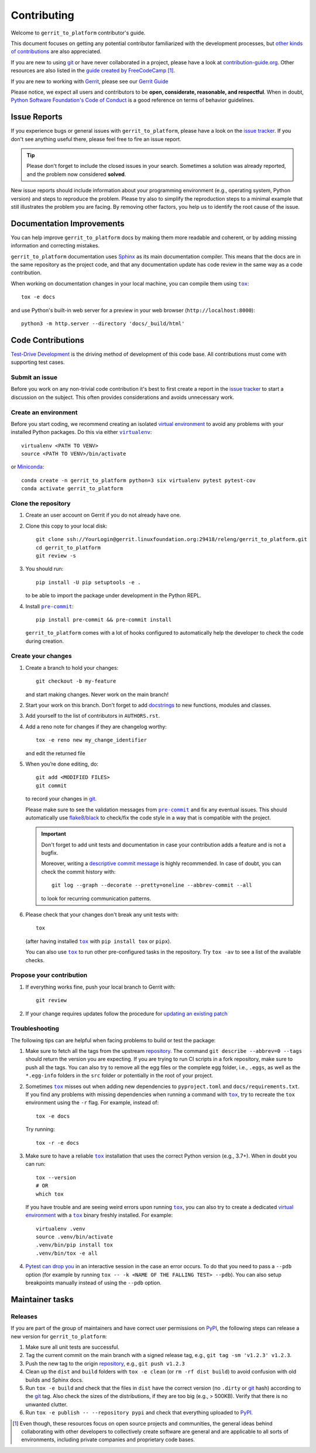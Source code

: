 ============
Contributing
============

Welcome to ``gerrit_to_platform`` contributor's guide.

This document focuses on getting any potential contributor familiarized
with the development processes, but `other kinds of contributions`_ are also
appreciated.

If you are new to using git_ or have never collaborated in a project, please
have a look at `contribution-guide.org`_. Other resources are also listed in
the `guide created by FreeCodeCamp`_ [#contrib1]_.

If you are new to working with Gerrit_, please see our `Gerrit Guide`_

Please notice, we expect all users and contributors to be **open,
considerate, reasonable, and respectful**. When in doubt, `Python Software
Foundation's Code of Conduct`_ is a good reference on terms of behavior
guidelines.


Issue Reports
=============

If you experience bugs or general issues with ``gerrit_to_platform``, please
have a look on the `issue tracker`_. If you don't see anything useful there,
please feel free to fire an issue report.

.. tip::
   Please don't forget to include the closed issues in your search.
   Sometimes a solution was already reported, and the problem now considered
   **solved**.

New issue reports should include information about your programming environment
(e.g., operating system, Python version) and steps to reproduce the problem.
Please try also to simplify the reproduction steps to a minimal example that
still illustrates the problem you are facing. By removing other factors, you
help us to identify the root cause of the issue.


Documentation Improvements
==========================

You can help improve ``gerrit_to_platform`` docs by making them more readable
and coherent, or by adding missing information and correcting mistakes.

``gerrit_to_platform`` documentation uses Sphinx_ as its main documentation
compiler.  This means that the docs are in the same repository as the project
code, and that any documentation update has code review in the same way as a
code contribution.

When working on documentation changes in your local machine, you can
compile them using |tox|_::

    tox -e docs

and use Python's built-in web server for a preview in your web browser
(``http://localhost:8000``)::

    python3 -m http.server --directory 'docs/_build/html'


Code Contributions
==================

`Test-Drive Development`_ is the driving method of development of this code
base. All contributions must come with supporting test cases.

Submit an issue
---------------

Before you work on any non-trivial code contribution it's best to first create
a report in the `issue tracker`_ to start a discussion on the subject.  This
often provides considerations and avoids unnecessary work.

Create an environment
---------------------

Before you start coding, we recommend creating an isolated `virtual
environment`_ to avoid any problems with your installed Python packages.
Do this via either |virtualenv|_::

    virtualenv <PATH TO VENV>
    source <PATH TO VENV>/bin/activate

or Miniconda_::

    conda create -n gerrit_to_platform python=3 six virtualenv pytest pytest-cov
    conda activate gerrit_to_platform

Clone the repository
--------------------

#. Create an user account on |the repository service| if you do not already have one.
#. Clone this copy to your local disk::

    git clone ssh://YourLogin@gerrit.linuxfoundation.org:29418/releng/gerrit_to_platform.git
    cd gerrit_to_platform
    git review -s

#. You should run::

    pip install -U pip setuptools -e .

   to be able to import the package under development in the Python REPL.

#. Install |pre-commit|_::

    pip install pre-commit && pre-commit install

   ``gerrit_to_platform`` comes with a lot of hooks configured to automatically help the
   developer to check the code during creation.

Create your changes
----------------------

#. Create a branch to hold your changes::

    git checkout -b my-feature

   and start making changes. Never work on the main branch!

#. Start your work on this branch. Don't forget to add docstrings_ to new
   functions, modules and classes.

#. Add yourself to the list of contributors in ``AUTHORS.rst``.

#. Add a reno note for changes if they are changelog worthy::

    tox -e reno new my_change_identifier

   and edit the returned file

#. When you’re done editing, do::

    git add <MODIFIED FILES>
    git commit

   to record your changes in git_.

   Please make sure to see the validation messages from |pre-commit|_ and fix
   any eventual issues.
   This should automatically use flake8_/black_ to check/fix the code style
   in a way that is compatible with the project.

   .. important:: Don't forget to add unit tests and documentation in case your
      contribution adds a feature and is not a bugfix.

      Moreover, writing a `descriptive commit message`_ is highly recommended.
      In case of doubt, you can check the commit history with::

         git log --graph --decorate --pretty=oneline --abbrev-commit --all

      to look for recurring communication patterns.

#. Please check that your changes don't break any unit tests with::

    tox

   (after having installed |tox|_ with ``pip install tox`` or ``pipx``).

   You can also use |tox|_ to run other pre-configured tasks in the repository.
   Try ``tox -av`` to see a list of the available checks.

Propose your contribution
-------------------------

#. If everything works fine, push your local branch to |the repository service|
   with::

    git review

#. If your change requires updates follow the procedure for `updating an
   existing patch`_


Troubleshooting
---------------

The following tips can are helpful when facing problems to build or test the
package:

#. Make sure to fetch all the tags from the upstream repository_.
   The command ``git describe --abbrev=0 --tags`` should return the version you
   are expecting. If you are trying to run CI scripts in a fork repository,
   make sure to push all the tags.
   You can also try to remove all the egg files or the complete egg folder, i.e.,
   ``.eggs``, as well as the ``*.egg-info`` folders in the ``src`` folder or
   potentially in the root of your project.

#. Sometimes |tox|_ misses out when adding new dependencies to ``pyproject.toml``
   and ``docs/requirements.txt``. If you find any problems with missing
   dependencies when running a command with |tox|_, try to recreate the ``tox``
   environment using the ``-r`` flag. For example, instead of::

    tox -e docs

   Try running::

    tox -r -e docs

#. Make sure to have a reliable |tox|_ installation that uses the correct
   Python version (e.g., 3.7+). When in doubt you can run::

    tox --version
    # OR
    which tox

   If you have trouble and are seeing weird errors upon running |tox|_, you can
   also try to create a dedicated `virtual environment`_ with a |tox|_ binary
   freshly installed. For example::

    virtualenv .venv
    source .venv/bin/activate
    .venv/bin/pip install tox
    .venv/bin/tox -e all

#. `Pytest can drop you`_ in an interactive session in the case an error
   occurs.  To do that you need to pass a ``--pdb`` option (for example by
   running ``tox -- -k <NAME OF THE FALLING TEST> --pdb``).  You can also setup
   breakpoints manually instead of using the ``--pdb`` option.


Maintainer tasks
================

Releases
--------

If you are part of the group of maintainers and have correct user permissions
on PyPI_, the following steps can release a new version for
``gerrit_to_platform``:

#. Make sure all unit tests are successful.
#. Tag the current commit on the main branch with a signed release tag, e.g.,
   ``git tag -sm 'v1.2.3' v1.2.3``.
#. Push the new tag to the origin repository_, e.g., ``git push v1.2.3``
#. Clean up the ``dist`` and ``build`` folders with ``tox -e clean``
   (or ``rm -rf dist build``)
   to avoid confusion with old builds and Sphinx docs.
#. Run ``tox -e build`` and check that the files in ``dist`` have
   the correct version (no ``.dirty`` or git_ hash) according to the git_ tag.
   Also check the sizes of the distributions, if they are too big (e.g., >
   500KB). Verify that there is no unwanted clutter.
#. Run ``tox -e publish -- --repository pypi`` and check that everything
   uploaded to PyPI_.



.. [#contrib1] Even though, these resources focus on open source projects and
   communities, the general ideas behind collaborating with other developers
   to collectively create software are general and are applicable to all sorts
   of environments, including private companies and proprietary code bases.


.. |the repository service| replace:: Gerrit
.. |contribute button| replace:: "Create pull request"

.. _repository: https://gerrit.linuxfoundation.org/infra/admin/repos/releng/gerrit_to_platform,general
.. _issue tracker: https://github.com/lfit/releng-gerrit_to_platform/issues


.. |virtualenv| replace:: ``virtualenv``
.. |pre-commit| replace:: ``pre-commit``
.. |tox| replace:: ``tox``


.. _black: https://pypi.org/project/black/
.. _CommonMark: https://commonmark.org/
.. _contribution-guide.org: https://www.contribution-guide.org/
.. _descriptive commit message: https://chris.beams.io/posts/git-commit
.. _docstrings: https://www.sphinx-doc.org/en/master/usage/extensions/napoleon.html
.. _first-contributions tutorial: https://github.com/firstcontributions/first-contributions
.. _flake8: https://flake8.pycqa.org/en/stable/
.. _Gerrit: https://www.gerritcodereview.com/
.. _Gerrit Guide: https://docs.releng.linuxfoundation.org/en/latest/gerrit.html
.. _git: https://git-scm.com
.. _guide created by FreeCodeCamp: https://github.com/FreeCodeCamp/how-to-contribute-to-open-source
.. _Miniconda: https://docs.conda.io/en/latest/miniconda.html
.. _other kinds of contributions: https://opensource.guide/how-to-contribute
.. _pre-commit: https://pre-commit.com/
.. _PyPI: https://pypi.org/
.. _Pytest can drop you: https://docs.pytest.org/en/stable/how-to/failures.html#using-python-library-pdb-with-pytest
.. _Python Software Foundation's Code of Conduct: https://www.python.org/psf/conduct/
.. _Sphinx: https://www.sphinx-doc.org/en/master/
.. _Test-Drive Development: https://en.wikipedia.org/wiki/Test-driven_development
.. _tox: https://tox.wiki/en/stable/
.. _updating an existing patch: https://docs.releng.linuxfoundation.org/en/latest/gerrit.html#update-an-existing-patch
.. _virtual environment: https://realpython.com/python-virtual-environments-a-primer/
.. _virtualenv: https://virtualenv.pypa.io/en/stable/
